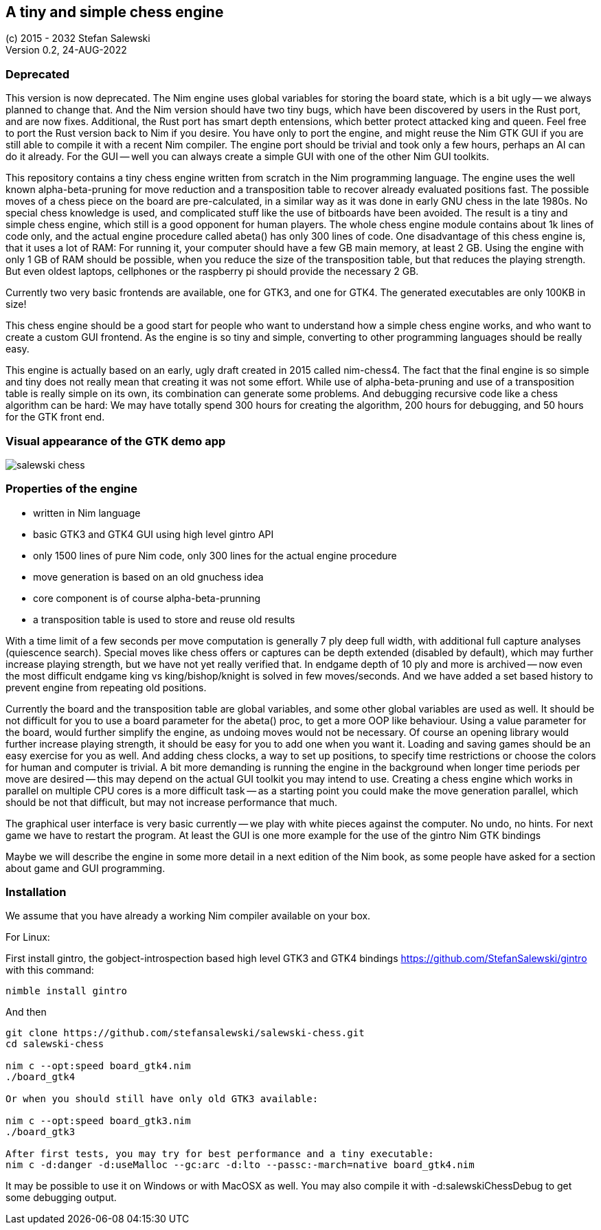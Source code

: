 == A tiny and simple chess engine
:experimental:
:imagesdir: http://ssalewski.de/tmp
(c) 2015 - 2032 Stefan Salewski +
Version 0.2, 24-AUG-2022

=== Deprecated

This version is now deprecated. The Nim engine uses global variables for storing the board state, which
is a bit ugly -- we always planned to change that. And the Nim version should have two tiny bugs, which
have been discovered by users in the Rust port, and are now fixes. Additional, the Rust port has smart
depth entensions, which better protect attacked king and queen. Feel free to port the Rust version back to
Nim if you desire. You have only to port the engine, and might reuse the Nim GTK GUI if you are still able to
compile it with a recent Nim compiler. The engine port should be trivial and took only a few hours, perhaps an
AI can do it already. For the GUI -- well you can always create a simple GUI with one of the other Nim GUI toolkits. 

This repository contains a tiny chess engine written from scratch in the Nim programming language.
The engine uses the well known alpha-beta-pruning for move reduction and a transposition table
to recover already evaluated positions fast.
The possible moves of a chess piece on the board are pre-calculated, in a similar way as it
was done in early GNU chess in the late 1980s. No special chess knowledge is used, and complicated
stuff like the use of bitboards have been avoided. The result is a tiny and simple chess engine, which still
is a good opponent for human players. The whole chess engine module contains about 1k lines of code only, and the
actual engine procedure called abeta() has only 300 lines of code. One disadvantage of this chess engine is, that
it uses a lot of RAM: For running it, your computer should have a few GB main memory, at least 2 GB. Using the engine with
only 1 GB of RAM should be possible, when you reduce the size of the transposition table, but that reduces
the playing strength. But even oldest laptops, cellphones or the raspberry pi should provide the necessary 2 GB.

Currently two very basic frontends are available, one for GTK3, and one for GTK4.
The generated executables are only 100KB in size!

This chess engine should be a good start for people who want to understand how a simple chess
engine works, and who want to create a custom GUI frontend. As the engine is so tiny and simple,
converting to other programming languages should be really easy.

This engine is actually based on an early, ugly draft created in 2015 called nim-chess4. The fact that the final
engine is so simple and tiny does not really mean that creating it was not some effort. While use of alpha-beta-pruning
and use of a transposition table is really simple on its own, its combination can generate some problems.
And debugging recursive code like a chess algorithm can be hard: We may have totally spend 300 hours for creating the algorithm,
200 hours for debugging, and 50 hours for the GTK front end.

=== Visual appearance of the GTK demo app

image::salewski_chess.png[]

=== Properties of the engine

- written in Nim language
- basic GTK3 and GTK4 GUI using high level gintro API
- only 1500 lines of pure Nim code, only 300 lines for the actual engine procedure
- move generation is based on an old gnuchess idea
- core component is of course alpha-beta-prunning
- a transposition table is used to store and reuse old results

With a time limit of a few seconds per move computation is generally 7 ply deep
full width, with additional full capture analyses (quiescence search). Special moves
like chess offers or captures can be depth extended (disabled by default), which may further increase
playing strength, but we have not yet really verified that.
In endgame
depth of 10 ply and more is archived -- now even the most difficult endgame
king vs king/bishop/knight is solved in few moves/seconds. And we have added a set based
history to prevent engine from repeating old positions.

Currently the board and the transposition table are global variables, and some other global variables are used as well.
It should be not difficult for you to use a board parameter for the abeta() proc, to get a more
OOP like behaviour. Using a value parameter for the board, would further simplify the engine, as
undoing moves would not be necessary.
Of course an opening library would further increase playing strength, it should be easy for you to add
one when you want it. Loading and saving games should be an easy exercise for you as well.
And adding chess clocks, a way to set up positions, to specify time restrictions or choose the colors for
human and computer is trivial. A bit more demanding is running the engine in the background when
longer time periods per move are desired -- this may depend on the actual GUI toolkit you may intend to use.
Creating a chess engine which works in parallel on multiple CPU cores is a more difficult task --
as a starting point you could make the move generation parallel, which should be not that difficult, but
may not increase performance that much. 

The graphical user interface is very basic currently -- we play with white pieces against
the computer. No undo, no hints. For next game we have to restart the program. At least the GUI
is one more example for the use of the gintro Nim GTK bindings

Maybe we will describe the engine in some more detail in a next edition of the Nim book, as some people have
asked for a section about game and GUI programming. 

=== Installation

We assume that you have already a working Nim compiler available on your box.

For Linux:

First install gintro, the gobject-introspection based high level GTK3 and GTK4 bindings
https://github.com/StefanSalewski/gintro with this command:

----
nimble install gintro
----

And then

----
git clone https://github.com/stefansalewski/salewski-chess.git
cd salewski-chess

nim c --opt:speed board_gtk4.nim
./board_gtk4

Or when you should still have only old GTK3 available:

nim c --opt:speed board_gtk3.nim
./board_gtk3

After first tests, you may try for best performance and a tiny executable:
nim c -d:danger -d:useMalloc --gc:arc -d:lto --passc:-march=native board_gtk4.nim
----

It may be possible to use it on Windows or with MacOSX as well. You may also compile it
with -d:salewskiChessDebug to get some debugging output.


